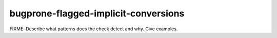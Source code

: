 .. title:: clang-tidy - bugprone-flagged-implicit-conversions

bugprone-flagged-implicit-conversions
=====================================

FIXME: Describe what patterns does the check detect and why. Give examples.
